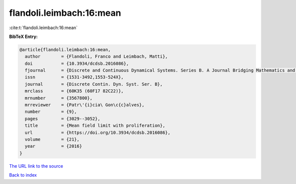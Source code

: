 flandoli.leimbach:16:mean
=========================

:cite:t:`flandoli.leimbach:16:mean`

**BibTeX Entry:**

.. code-block:: bibtex

   @article{flandoli.leimbach:16:mean,
     author        = {Flandoli, Franco and Leimbach, Matti},
     doi           = {10.3934/dcdsb.2016086},
     fjournal      = {Discrete and Continuous Dynamical Systems. Series B. A Journal Bridging Mathematics and Sciences},
     issn          = {1531-3492,1553-524X},
     journal       = {Discrete Contin. Dyn. Syst. Ser. B},
     mrclass       = {60K35 (60F17 82C22)},
     mrnumber      = {3567800},
     mrreviewer    = {Patr\'{i}cia\ Gon\c{c}alves},
     number        = {9},
     pages         = {3029--3052},
     title         = {Mean field limit with proliferation},
     url           = {https://doi.org/10.3934/dcdsb.2016086},
     volume        = {21},
     year          = {2016}
   }

`The URL link to the source <https://doi.org/10.3934/dcdsb.2016086>`__


`Back to index <../By-Cite-Keys.html>`__
